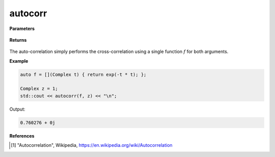 
autocorr
=====

.. cpp:function:: constexpr Complex autocorr(Complex (*f)(Complex) noexcept

   Performs the auto-correlation operation [1]_ on two complex functions. 

**Parameters**

    .. cpp:var:: Complex (*f)(Complex)

        A complex function. 

    .. cpp:var:: Complex (*g)(Complex)

        A complex function. 

    .. cpp:var:: const Complex& z

        A complex number.

**Returns**

    .. cpp:type:: Complex

        A complex number. 

The auto-correlation simply performs the cross-correlation using a single function :math:`f` for both arguments. 

**Example**

.. code-block:: cpp

   auto f = [](Complex t) { return exp(-t * t); };

   Complex z = 1; 
   std::cout << autocorr(f, z) << "\n";

Output:

.. code-block:: cpp

   0.760276 + 0j

**References**

.. [1] "Autocorrelation", Wikipedia,
        https://en.wikipedia.org/wiki/Autocorrelation